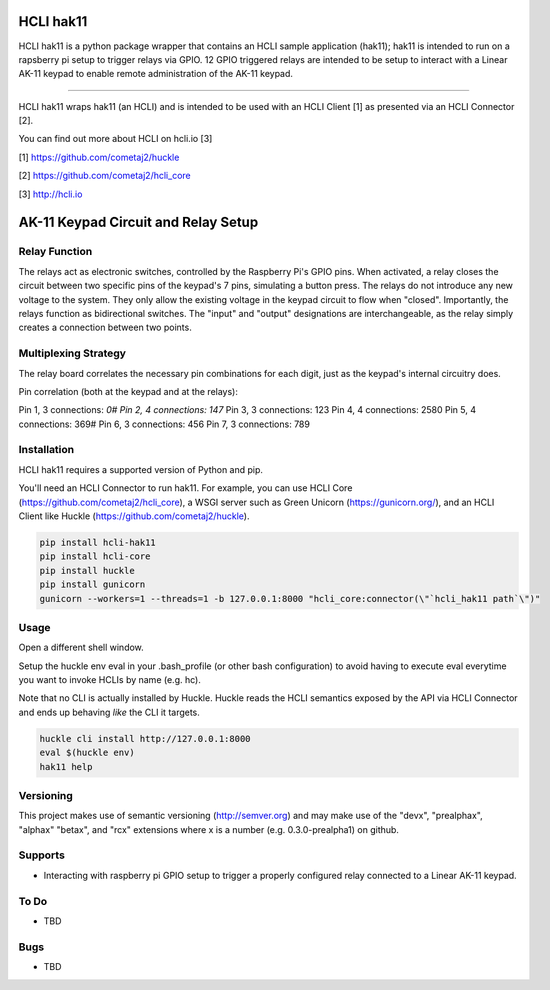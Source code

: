 |pypi| |build status| |pyver|

HCLI hak11
==========

HCLI hak11 is a python package wrapper that contains an HCLI sample application (hak11); hak11 is intended to run on a rapsberry pi setup to trigger relays via GPIO. 12 GPIO triggered relays are intended to be setup to interact with a Linear AK-11 keypad to enable remote administration of the AK-11 keypad.

----

HCLI hak11 wraps hak11 (an HCLI) and is intended to be used with an HCLI Client [1] as presented via an HCLI Connector [2].

You can find out more about HCLI on hcli.io [3]

[1] https://github.com/cometaj2/huckle

[2] https://github.com/cometaj2/hcli_core

[3] http://hcli.io

AK-11 Keypad Circuit and Relay Setup
====================================

Relay Function
--------------

The relays act as electronic switches, controlled by the Raspberry Pi's GPIO pins.
When activated, a relay closes the circuit between two specific pins of the keypad's 7 pins, simulating a button press.
The relays do not introduce any new voltage to the system. They only allow the existing voltage in the keypad circuit to flow when "closed".
Importantly, the relays function as bidirectional switches. The "input" and "output" designations are interchangeable, as the relay simply creates a connection between two points.

Multiplexing Strategy
---------------------

The relay board correlates the necessary pin combinations for each digit, just as the keypad's internal circuitry does.

Pin correlation (both at the keypad and at the relays):

Pin 1, 3 connections: *0#
Pin 2, 4 connections: 147*
Pin 3, 3 connections: 123
Pin 4, 4 connections: 2580
Pin 5, 4 connections: 369#
Pin 6, 3 connections: 456
Pin 7, 3 connections: 789

Installation
------------

HCLI hak11 requires a supported version of Python and pip.

You'll need an HCLI Connector to run hak11. For example, you can use HCLI Core (https://github.com/cometaj2/hcli_core), a WSGI server such as Green Unicorn (https://gunicorn.org/), and an HCLI Client like Huckle (https://github.com/cometaj2/huckle).


.. code-block:: console

    pip install hcli-hak11
    pip install hcli-core
    pip install huckle
    pip install gunicorn
    gunicorn --workers=1 --threads=1 -b 127.0.0.1:8000 "hcli_core:connector(\"`hcli_hak11 path`\")"

Usage
-----

Open a different shell window.

Setup the huckle env eval in your .bash_profile (or other bash configuration) to avoid having to execute eval everytime you want to invoke HCLIs by name (e.g. hc).

Note that no CLI is actually installed by Huckle. Huckle reads the HCLI semantics exposed by the API via HCLI Connector and ends up behaving *like* the CLI it targets.


.. code-block:: console

    huckle cli install http://127.0.0.1:8000
    eval $(huckle env)
    hak11 help

Versioning
----------
    
This project makes use of semantic versioning (http://semver.org) and may make use of the "devx",
"prealphax", "alphax" "betax", and "rcx" extensions where x is a number (e.g. 0.3.0-prealpha1)
on github.

Supports
--------

- Interacting with raspberry pi GPIO setup to trigger a properly configured relay connected to a Linear AK-11 keypad.

To Do
-----

- TBD

Bugs
----

- TBD

.. |build status| image:: https://circleci.com/gh/cometaj2/hcli_hak11.svg?style=shield
   :target: https://circleci.com/gh/cometaj2/hcli_hak11
.. |pypi| image:: https://img.shields.io/pypi/v/hcli-hak11?label=hcli-hak11
   :target: https://pypi.org/project/hcli-hak11
.. |pyver| image:: https://img.shields.io/pypi/pyversions/hcli-hak11.svg
   :target: https://pypi.org/project/hcli-hak11
